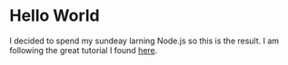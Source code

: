 * Hello World
  I decided to spend my sundeay larning Node.js so this is the
  result. I am following the great tutorial I found [[http://www.nodebeginner.org/][here]].
